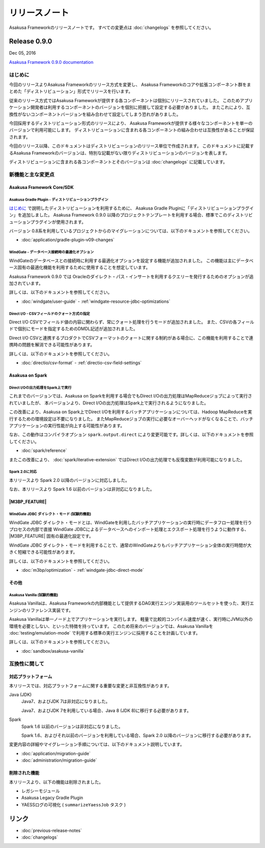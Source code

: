 ==============
リリースノート
==============

Asakusa Frameworkのリリースノートです。
すべての変更点は :doc:`changelogs` を参照してください。

Release 0.9.0
=============

Dec 05, 2016

`Asakusa Framework 0.9.0 documentation`_

..  _`Asakusa Framework 0.9.0 documentation`: http://docs.asakusafw.com/0.9.0/release/ja/html/index.html

はじめに
--------

今回のリリースよりAsakusa Frameworkのリリース方式を変更し、
Asakusa Frameworkのコアや拡張コンポーネント群をまとめた「ディストリビューション」形式でリリースを行います。

従来のリリース方式ではAsakusa Frameworkが提供する各コンポーネントは個別にリリースされていました。
このためアプリケーション開発者は利用するコンポーネントのバージョンを個別に把握して設定する必要がありました。
またこれにより、互換性がないコンポーネントバージョンを組み合わせて設定してしまう恐れがありました。

今回採用するディストリビューション形式のリリースにより、
Asakusa Frameworkが提供する様々なコンポーネントを単一のバージョンで利用可能にします。
ディストリビューションに含まれる各コンポーネントの組み合わせは互換性があることが保証されます。

今回のリリース以降、このドキュメントはディストリビューションのリリース単位で作成されます。
このドキュメントに記載するAsakusa Frameworkのバージョンは、特別な記載がない限りディストリビューションのバージョンを表します。

ディストリビューションに含まれる各コンポーネントとそのバージョンは :doc:`changelogs` に記載しています。

新機能と主な変更点
------------------

Asakusa Framework Core/SDK
~~~~~~~~~~~~~~~~~~~~~~~~~~

Asakusa Gradle Plugin - ディストリビューションプラグイン
^^^^^^^^^^^^^^^^^^^^^^^^^^^^^^^^^^^^^^^^^^^^^^^^^^^^^^^^

`はじめに`_ で説明したディストリビューションを利用するために、
Asakusa Gradle Pluginに「ディストリビューションプラグイン」を追加しました。
Asakusa Framework 0.9.0 以降のプロジェクトテンプレートを利用する場合、標準でこのディストリビューションプラグインが使用されます。

バージョン 0.8系を利用しているプロジェクトからのマイグレーションについては、以下のドキュメントを参照してください。

* :doc:`application/gradle-plugin-v09-changes`

WindGate - データベース接続時の最適化オプション
^^^^^^^^^^^^^^^^^^^^^^^^^^^^^^^^^^^^^^^^^^^^^^^

WindGateのデータベースとの接続時に利用する最適化オプションを設定する機能が追加されました。
この機能は主にデータベース固有の最適化機能を利用するために使用することを想定しています。

Asakusa Framework 0.9.0 では Oracleのダイレクト・パス・インサートを利用するクエリーを発行するためのオプションが追加されています。

詳しくは、以下のドキュメントを参照してください。

* :doc:`windgate/user-guide` - :ref:`windgate-resource-jdbc-optimizations`

Direct I/O - CSVフィールドのクォート方式の指定
^^^^^^^^^^^^^^^^^^^^^^^^^^^^^^^^^^^^^^^^^^^^^^

Direct I/O CSVでフィールド値の内容に関わらず、常にクォート処理を行うモードが追加されました。
また、CSVの各フィールドで個別にモードを指定するためのDMDL記述が追加されました。

Direct I/O CSVと連携するプロダクトでCSVフォーマットのクォートに関する制約がある場合に、この機能を利用することで連携時の問題を解消できる可能性があります。

詳しくは、以下のドキュメントを参照してください。

* :doc:`directio/csv-format` - :ref:`directio-csv-field-settings`

Asakusa on Spark
~~~~~~~~~~~~~~~~

Direct I/Oの出力処理をSpark上で実行
^^^^^^^^^^^^^^^^^^^^^^^^^^^^^^^^^^^

これまでのバージョンでは、Asakusa on Sparkを利用する場合でもDirect I/Oの出力処理はMapReduceジョブによって実行されていましたが、
本バージョンより、Direct I/Oの出力処理はSpark上で実行されるようになりました。

この改善により、Asakusa on Spark上でDirect I/Oを利用するバッチアプリケーションについては、Hadoop MapReduceを実行するための環境設定は不要になりました。
またMapReduceジョブの実行に必要なオーバーヘッドがなくなることで、バッチアプリケーションの実行性能が向上する可能性があります。

なお、この動作はコンパイラオプション ``spark.output.direct`` により変更可能です。詳しくは、以下のドキュメントを参照してください。

* :doc:`spark/reference`

またこの改善により、 :doc:`spark/iterative-extension` ではDirect I/Oの出力処理でも反復変数が利用可能になりました。

Spark 2.0に対応
^^^^^^^^^^^^^^^

本リリースより Spark 2.0 以降のバージョンに対応しました。

なお、本リリースより Spark 1.6 以前のバージョンは非対応になりました。

|M3BP_FEATURE|
~~~~~~~~~~~~~~~~

WindGate JDBC ダイレクト・モード (試験的機能)
^^^^^^^^^^^^^^^^^^^^^^^^^^^^^^^^^^^^^^^^^^^^^

WindGate JDBC ダイレクト・モードとは、WindGateを利用したバッチアプリケーションの実行時にデータフロー処理を行うプロセスの内部で直接
WindGate JDBCによるデータベースへのインポート処理とエクスポート処理を行うように動作する、 |M3BP_FEATURE| 固有の最適化設定です。

WindGate JDBC ダイレクト・モードを利用することで、通常のWindGateよりもバッチアプリケーション全体の実行時間が大きく短縮できる可能性があります。

詳しくは、以下のドキュメントを参照してください。

* :doc:`m3bp/optimization` - :ref:`windgate-jdbc-direct-mode`

その他
~~~~~~

Asakusa Vanilla (試験的機能)
^^^^^^^^^^^^^^^^^^^^^^^^^^^^

Asakusa Vanillaは、Asakusa Frameworkの内部機能として提供するDAG実行エンジン実装用のツールセットを使った、実行エンジンのリファレンス実装です。

Asakusa Vanillaは単一ノード上でアプリケーションを実行します。
軽量で比較的コンパイル速度が速く、実行時にJVM以外の環境を必要としない、といった特徴を持っています。
このため将来のバージョンでは、Asakusa Vanillaを :doc:`testing/emulation-mode` で利用する標準の実行エンジンに採用することを計画しています。

詳しくは、以下のドキュメントを参照してください。

* :doc:`sandbox/asakusa-vanilla`

互換性に関して
--------------

対応プラットフォーム
~~~~~~~~~~~~~~~~~~~~

本リリースでは、対応プラットフォームに関する重要な変更と非互換性があります。

Java (JDK)
  Java7、およびJDK 7は非対応になりました。

  Java7、およびJDK 7を利用している場合、Java 8 (JDK 8)に移行する必要があります。

Spark
  Spark 1.6 以前のバージョンは非対応になりました。

  Spark 1.6、およびそれ以前のバージョンを利用している場合、Spark 2.0 以降のバージョンに移行する必要があります。

変更内容の詳細やマイグレーション手順については、以下のドキュメント説明しています。

* :doc:`application/migration-guide`
* :doc:`administration/migration-guide`

削除された機能
~~~~~~~~~~~~~~

本リリースより、以下の機能は削除されました。

* レガシーモジュール
* Asakusa Legacy Gradle Plugin
* YAESSログの可視化 ( ``summarizeYaessJob`` タスク )

リンク
======

* :doc:`previous-release-notes`
* :doc:`changelogs`

